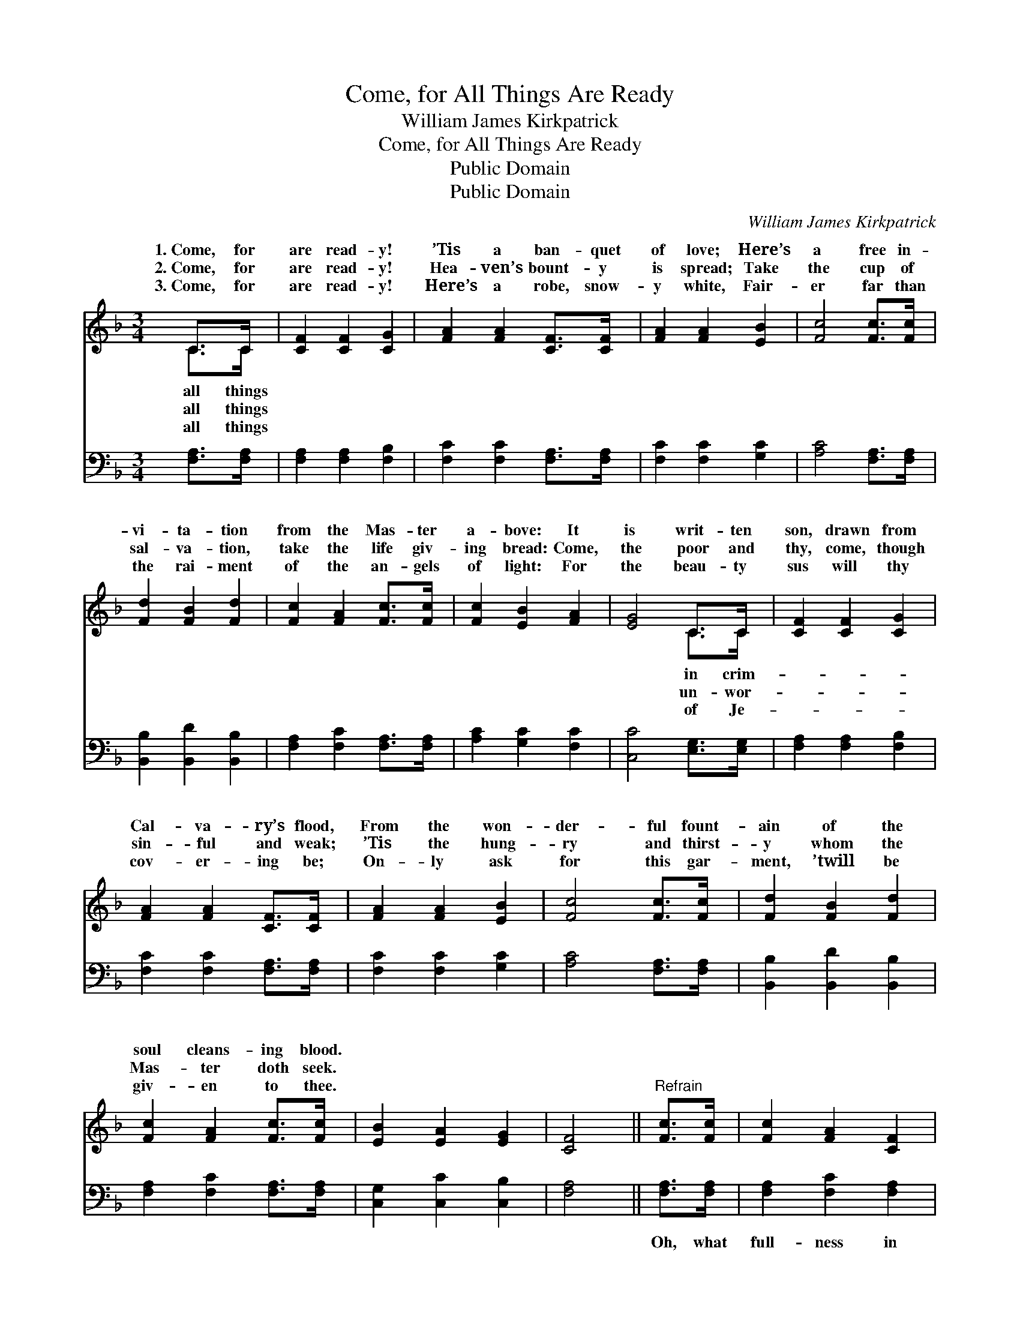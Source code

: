 X:1
T:Come, for All Things Are Ready
T:William James Kirkpatrick
T:Come, for All Things Are Ready
T:Public Domain
T:Public Domain
C:William James Kirkpatrick
Z:Public Domain
%%score ( 1 2 ) 3
L:1/8
M:3/4
K:F
V:1 treble 
V:2 treble 
V:3 bass 
V:1
 C>C | [CF]2 [CF]2 [CG]2 | [FA]2 [FA]2 [CF]>[CF] | [FA]2 [FA]2 [EB]2 | [Fc]4 [Fc]>[Fc] | %5
w: 1.~Come, for|are read- y!|’Tis a ban- quet|of love; Here’s|a free in-|
w: 2.~Come, for|are read- y!|Hea- ven’s bount- y|is spread; Take|the cup of|
w: 3.~Come, for|are read- y!|Here’s a robe, snow-|y white, Fair-|er far than|
 [Fd]2 [FB]2 [Fd]2 | [Fc]2 [FA]2 [Fc]>[Fc] | [Fc]2 [EB]2 [FA]2 | [EG]4 C>C | [CF]2 [CF]2 [CG]2 | %10
w: vi- ta- tion|from the Mas- ter|a- bove: It|is writ- ten|son, drawn from|
w: sal- va- tion,|take the life giv-|ing bread: Come,|the poor and|thy, come, though|
w: the rai- ment|of the an- gels|of light: For|the beau- ty|sus will thy|
 [FA]2 [FA]2 [CF]>[CF] | [FA]2 [FA]2 [EB]2 | [Fc]4 [Fc]>[Fc] | [Fd]2 [FB]2 [Fd]2 | %14
w: Cal- va- ry’s flood,|From the won-|der- ful fount-|ain of the|
w: sin- ful and weak;|’Tis the hung-|ry and thirst-|y whom the|
w: cov- er- ing be;|On- ly ask|for this gar-|ment, ’twill be|
 [Fc]2 [FA]2 [Fc]>[Fc] | [EB]2 [EA]2 [EG]2 | [CF]4 ||"^Refrain" [Fc]>[Fc] | [Fc]2 [FA]2 [CF]2 | %19
w: soul cleans- ing blood.|||||
w: Mas- ter doth seek.|||||
w: giv- en to thee.|||||
 [CF]2 [CE]2 [EB]>[EB] | [EB]2 [EA]2 [EG]2 | [FA]4 [Fc]>[Fc] | [Fd]2 [FB]2 [Fd]2 | %23
w: ||||
w: ||||
w: ||||
 [Fc]2 [FA]2 [Fc]2 | [EB]2 [EA]2 [EG]2 | [CF]4 |] %26
w: |||
w: |||
w: |||
V:2
 C>C | x6 | x6 | x6 | x6 | x6 | x6 | x6 | x4 C>C | x6 | x6 | x6 | x6 | x6 | x6 | x6 | x4 || x2 | %18
w: all things||||||||in crim-||||||||||
w: all things||||||||un- wor-||||||||||
w: all things||||||||of Je-||||||||||
 x6 | x6 | x6 | x6 | x6 | x6 | x6 | x4 |] %26
w: ||||||||
w: ||||||||
w: ||||||||
V:3
 [F,A,]>[F,A,] | [F,A,]2 [F,A,]2 [F,B,]2 | [F,C]2 [F,C]2 [F,A,]>[F,A,] | [F,C]2 [F,C]2 [G,C]2 | %4
w: ~ ~|~ ~ ~|~ ~ ~ ~|~ ~ ~|
 [A,C]4 [F,A,]>[F,A,] | [B,,B,]2 [B,,D]2 [B,,B,]2 | [F,A,]2 [F,C]2 [F,A,]>[F,A,] | %7
w: ~ ~ ~|~ ~ ~|~ ~ ~ ~|
 [A,C]2 [G,C]2 [F,C]2 | [C,C]4 [E,G,]>[E,G,] | [F,A,]2 [F,A,]2 [F,B,]2 | %10
w: ~ ~ ~|~ ~ ~|~ ~ ~|
 [F,C]2 [F,C]2 [F,A,]>[F,A,] | [F,C]2 [F,C]2 [G,C]2 | [A,C]4 [F,A,]>[F,A,] | %13
w: ~ ~ ~ ~|~ ~ ~|~ ~ ~|
 [B,,B,]2 [B,,D]2 [B,,B,]2 | [F,A,]2 [F,C]2 [F,A,]>[F,A,] | [C,G,]2 [C,C]2 [C,B,]2 | [F,A,]4 || %17
w: ~ ~ ~|~ ~ ~ ~|~ ~ ~|~|
 [F,A,]>[F,A,] | [F,A,]2 [F,C]2 [F,A,]2 | [G,B,]2 [G,B,]2 [C,G,]>[C,G,] | [C,G,]2 [C,C]2 [C,C]2 | %21
w: Oh, what|full- ness in|Je- sus! Oh, what|glad- ness to|
 [F,C]4 [F,A,]>[F,A,] | [B,,B,]2 [D,B,]2 [B,,B,]2 | [F,A,]2 [F,C]2 [F,A,]2 | %24
w: know, Though our|sins be as|scar- let, He’ll|
 [G,C]2 [C,C]2 [C,B,]2 | [F,,F,A,]4 |] %26
w: make them as|snow.|

